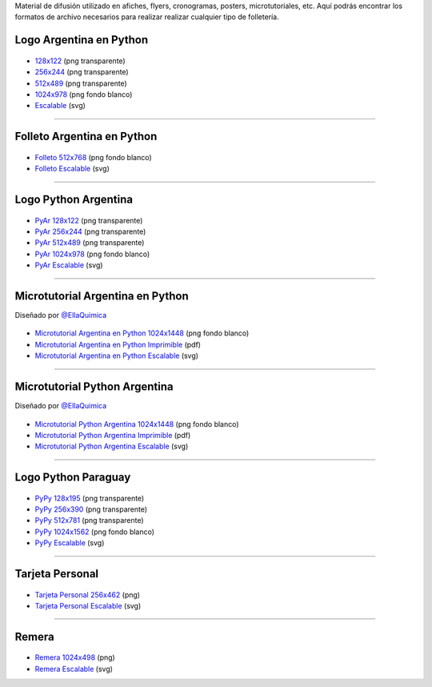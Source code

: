 .. title: Material de difusión
.. slug: material-de-difusion
.. date: 2015-05-04 20:45:21 UTC-03:00
.. tags: 
.. category: 
.. link: 
.. description: 
.. type: text

Material de difusión utilizado en afiches, flyers, cronogramas,
posters, microtutoriales, etc. Aquí podrás encontrar los formatos de
archivo necesarios para realizar realizar cualquier tipo de
folletería.

Logo Argentina en Python
------------------------

.. figure:: logo_256.png
   :width: 200px

* `128x122 <logo_128.png>`_ (png transparente)
* `256x244 <logo_256.png>`_ (png transparente)
* `512x489 <logo_512.png>`_ (png transparente)
* `1024x978 <logo_1024.png>`_ (png fondo blanco)
* `Escalable <logo_oficial.svg>`_ (svg)

----

Folleto Argentina en Python
---------------------------

.. figure:: folleto_256.png
   :width: 200px

* `Folleto 512x768 <folleto_512.png>`_ (png fondo blanco)
* `Folleto Escalable <folleto.svg>`_ (svg)

----

Logo Python Argentina
---------------------

.. figure:: logo_pyar_256.png
   :width: 256px

* `PyAr 128x122 <logo_pyar_128.png>`_ (png transparente)
* `PyAr 256x244 <logo_pyar_256.png>`_ (png transparente)
* `PyAr 512x489 <logo_pyar_512.png>`_ (png transparente)
* `PyAr 1024x978 <logo_pyar_1024.png>`_ (png fondo blanco)
* `PyAr Escalable <logo_pyar.svg>`_ (svg)

----

Microtutorial Argentina en Python
---------------------------------

.. class:: small

   Diseñado por `@EllaQuimica <https://twitter.com/EllaQuimica>`_

.. figure:: microtutorial_argentina-en-python_portada_256.png
   :width: 256px

* `Microtutorial Argentina en Python 1024x1448 <microtutorial_argentina-en-python_1024.png>`_ (png fondo blanco)
* `Microtutorial Argentina en Python Imprimible <microtutorial_argentina-en-python.pdf>`_ (pdf)
* `Microtutorial Argentina en Python Escalable <microtutorial_argentina-en-python.svg>`_ (svg)

----

Microtutorial Python Argentina
------------------------------

.. class:: small

   Diseñado por `@EllaQuimica <https://twitter.com/EllaQuimica>`_

.. figure:: microtutorial_pyar_portada_256.png
   :width: 256px

* `Microtutorial Python Argentina 1024x1448 <microtutorial_pyar_1024.png>`_ (png fondo blanco)
* `Microtutorial Python Argentina Imprimible <microtutorial_pyar.pdf>`_ (pdf)
* `Microtutorial Python Argentina Escalable <microtutorial_pyar.svg>`_ (svg)

----

Logo Python Paraguay
--------------------

.. figure:: logo_pypy_256.png
   :width: 150px

* `PyPy 128x195 <logo_pypy_128.png>`_ (png transparente)
* `PyPy 256x390 <logo_pypy_256.png>`_ (png transparente)
* `PyPy 512x781 <logo_pypy_512.png>`_ (png transparente)
* `PyPy 1024x1562 <logo_pypy_1024.png>`_ (png fondo blanco)
* `PyPy Escalable <logo_pypy.svg>`_ (svg)

----

Tarjeta Personal
----------------

.. figure:: tarjeta_personal_256.png
   :width: 150px

* `Tarjeta Personal 256x462 <tarjeta_personal_256.png>`_ (png)
* `Tarjeta Personal Escalable <tarjeta_personal.svg>`_ (svg)

----

Remera
------

.. figure:: remera_1024.png
   :width: 512px

* `Remera 1024x498 <remera_1024.png>`_ (png)
* `Remera Escalable <remera.svg>`_ (svg)
